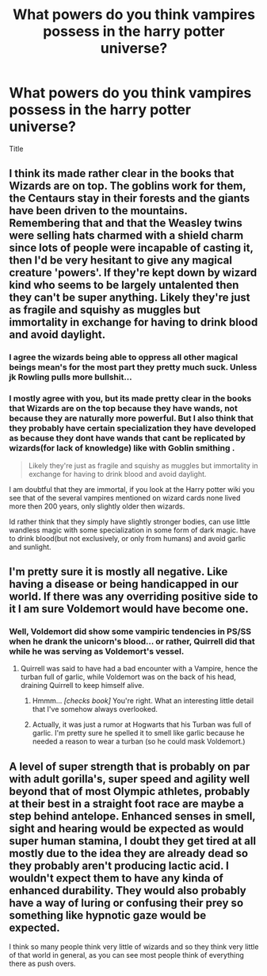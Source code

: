 #+TITLE: What powers do you think vampires possess in the harry potter universe?

* What powers do you think vampires possess in the harry potter universe?
:PROPERTIES:
:Author: torak9344
:Score: 5
:DateUnix: 1525847974.0
:DateShort: 2018-May-09
:END:
Title


** I think its made rather clear in the books that Wizards are on top. The goblins work for them, the Centaurs stay in their forests and the giants have been driven to the mountains. Remembering that and that the Weasley twins were selling hats charmed with a shield charm since lots of people were incapable of casting it, then I'd be very hesitant to give any magical creature 'powers'. If they're kept down by wizard kind who seems to be largely untalented then they can't be super anything. Likely they're just as fragile and squishy as muggles but immortality in exchange for having to drink blood and avoid daylight.
:PROPERTIES:
:Author: herO_wraith
:Score: 16
:DateUnix: 1525858307.0
:DateShort: 2018-May-09
:END:

*** I agree the wizards being able to oppress all other magical beings mean's for the most part they pretty much suck. Unless jk Rowling pulls more bullshit...
:PROPERTIES:
:Author: TheDevilscry945
:Score: 7
:DateUnix: 1525863968.0
:DateShort: 2018-May-09
:END:


*** I mostly agree with you, but its made pretty clear in the books that Wizards are on the top because they have wands, not because they are naturally more powerful. But I also think that they probably have certain specialization they have developed as because they dont have wands that cant be replicated by wizards(for lack of knowledge) like with Goblin smithing .

#+begin_quote
  Likely they're just as fragile and squishy as muggles but immortality in exchange for having to drink blood and avoid daylight.
#+end_quote

I am doubtful that they are immortal, if you look at the Harry potter wiki you see that of the several vampires mentioned on wizard cards none lived more then 200 years, only slightly older then wizards.

Id rather think that they simply have slightly stronger bodies, can use little wandless magic with some specialization in some form of dark magic. have to drink blood(but not exclusively, or only from humans) and avoid garlic and sunlight.
:PROPERTIES:
:Score: 2
:DateUnix: 1525870469.0
:DateShort: 2018-May-09
:END:


** I'm pretty sure it is mostly all negative. Like having a disease or being handicapped in our world. If there was any overriding positive side to it I am sure Voldemort would have become one.
:PROPERTIES:
:Author: albeva
:Score: 5
:DateUnix: 1525880784.0
:DateShort: 2018-May-09
:END:

*** Well, Voldemort did show some vampiric tendencies in PS/SS when he drank the unicorn's blood... or rather, Quirrell did that while he was serving as Voldemort's vessel.
:PROPERTIES:
:Author: MolochDhalgren
:Score: 1
:DateUnix: 1525896282.0
:DateShort: 2018-May-10
:END:

**** Quirrell was said to have had a bad encounter with a Vampire, hence the turban full of garlic, while Voldemort was on the back of his head, draining Quirrell to keep himself alive.
:PROPERTIES:
:Author: Jahoan
:Score: 2
:DateUnix: 1525898210.0
:DateShort: 2018-May-10
:END:

***** Hmmm... /[checks book]/ You're right. What an interesting little detail that I've somehow always overlooked.
:PROPERTIES:
:Author: MolochDhalgren
:Score: 1
:DateUnix: 1525899553.0
:DateShort: 2018-May-10
:END:


***** Actually, it was just a rumor at Hogwarts that his Turban was full of garlic. I'm pretty sure he spelled it to smell like garlic because he needed a reason to wear a turban (so he could mask Voldemort.)
:PROPERTIES:
:Author: UnusualOutlet
:Score: 1
:DateUnix: 1525908417.0
:DateShort: 2018-May-10
:END:


** A level of super strength that is probably on par with adult gorilla's, super speed and agility well beyond that of most Olympic athletes, probably at their best in a straight foot race are maybe a step behind antelope. Enhanced senses in smell, sight and hearing would be expected as would super human stamina, I doubt they get tired at all mostly due to the idea they are already dead so they probably aren't producing lactic acid. I wouldn't expect them to have any kinda of enhanced durability. They would also probably have a way of luring or confusing their prey so something like hypnotic gaze would be expected.

I think so many people think very little of wizards and so they think very little of that world in general, as you can see most people think of everything there as push overs.
:PROPERTIES:
:Author: KidCoheed
:Score: 1
:DateUnix: 1525999511.0
:DateShort: 2018-May-11
:END:
